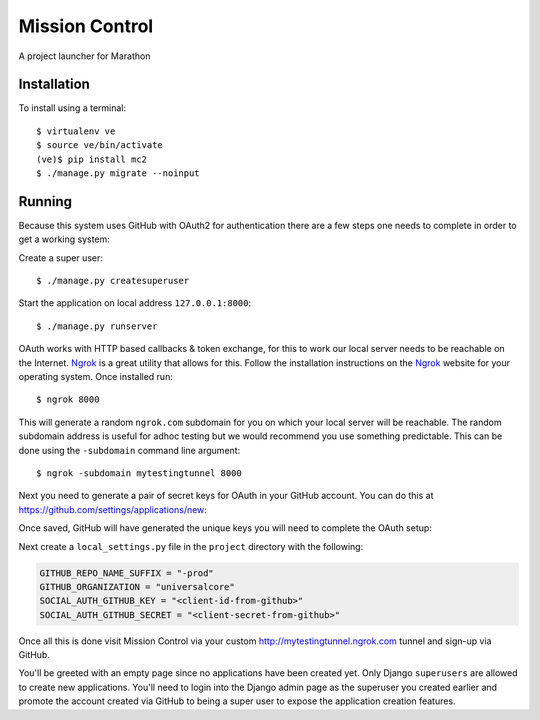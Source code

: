 Mission Control
===============

A project launcher for Marathon

Installation
------------
To install using a terminal::

    $ virtualenv ve
    $ source ve/bin/activate
    (ve)$ pip install mc2
    $ ./manage.py migrate --noinput

Running
-------

Because this system uses GitHub with OAuth2 for authentication there are a few
steps one needs to complete in order to get a working system:

Create a super user::

    $ ./manage.py createsuperuser

Start the application on local address ``127.0.0.1:8000``::

    $ ./manage.py runserver

OAuth works with HTTP based callbacks & token exchange, for this to work our
local server needs to be reachable on the Internet. Ngrok_ is a great utility
that allows for this. Follow the installation instructions on the Ngrok_
website for your operating system. Once installed run::

    $ ngrok 8000

This will generate a random ``ngrok.com`` subdomain for you on which your
local server will be reachable. The random subdomain address is useful for
adhoc testing but we would recommend you use something predictable. This can
be done using the ``-subdomain`` command line argument::

    $ ngrok -subdomain mytestingtunnel 8000

Next you need to generate a pair of secret keys for OAuth in your GitHub
account. You can do this at https://github.com/settings/applications/new:

.. image:: http://note.io/1s0ZMdb
    :align: center

Once saved, GitHub will have generated the unique keys you will need to
complete the OAuth setup:

.. image:: http://note.io/1Aq99U8
    :align: center

Next create a ``local_settings.py`` file in the ``project`` directory
with the following:

.. code-block:: python

    GITHUB_REPO_NAME_SUFFIX = "-prod"
    GITHUB_ORGANIZATION = "universalcore"
    SOCIAL_AUTH_GITHUB_KEY = "<client-id-from-github>"
    SOCIAL_AUTH_GITHUB_SECRET = "<client-secret-from-github>"

Once all this is done visit Mission Control via your
custom http://mytestingtunnel.ngrok.com tunnel and sign-up via GitHub.

You'll be greeted with an empty page since no applications have been created
yet. Only Django ``superusers`` are allowed to create new applications.
You'll need to login into the Django admin page as the superuser you created
earlier and promote the account created via GitHub to being a super user
to expose the application creation features.

.. _Ngrok: http://www.ngrok.com/
